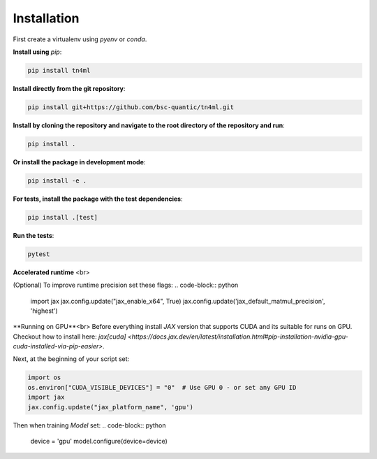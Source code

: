 Installation
************

First create a virtualenv using `pyenv` or `conda`. 

**Install using** `pip`:

.. code-block:: bash

    pip install tn4ml

**Install directly from the git repository**:

.. code-block:: bash

    pip install git+https://github.com/bsc-quantic/tn4ml.git

**Install by cloning the repository and navigate to the root directory of the repository and run**:

.. code-block:: bash

    pip install .

**Or install the package in development mode**:

.. code-block:: bash

    pip install -e .

**For tests, install the package with the test dependencies**:

.. code-block:: bash

    pip install .[test]

**Run the tests**:

.. code-block:: bash

    pytest


**Accelerated runtime** <br>

(Optional) To improve runtime precision set these flags:
.. code-block:: python

    import jax
    jax.config.update("jax_enable_x64", True)
    jax.config.update('jax_default_matmul_precision', 'highest')


**Running on GPU**<br>
Before everything install `JAX` version that supports CUDA and its suitable for runs on GPU.
Checkout how to install here: `jax[cuda] <https://docs.jax.dev/en/latest/installation.html#pip-installation-nvidia-gpu-cuda-installed-via-pip-easier>`.

Next, at the beginning of your script set:

.. code-block:: python

    import os
    os.environ["CUDA_VISIBLE_DEVICES"] = "0"  # Use GPU 0 - or set any GPU ID
    import jax
    jax.config.update("jax_platform_name", 'gpu')

Then when training `Model` set:
.. code-block:: python

    device = 'gpu'
    model.configure(device=device)
